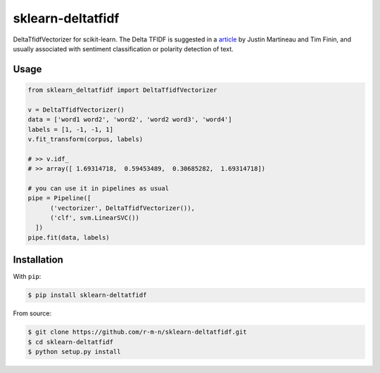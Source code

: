 =================
sklearn-deltatfidf
=================

DeltaTfidfVectorizer for scikit-learn.
The Delta TFIDF is suggested in a article_ by Justin Martineau and Tim Finin, and usually associated with sentiment classification or polarity detection of text.

Usage
-----

.. code:: python

  from sklearn_deltatfidf import DeltaTfidfVectorizer

  v = DeltaTfidfVectorizer()
  data = ['word1 word2', 'word2', 'word2 word3', 'word4']
  labels = [1, -1, -1, 1]
  v.fit_transform(corpus, labels)

  # >> v.idf_
  # >> array([ 1.69314718,  0.59453489,  0.30685282,  1.69314718])

  # you can use it in pipelines as usual
  pipe = Pipeline([
        ('vectorizer', DeltaTfidfVectorizer()),
        ('clf', svm.LinearSVC())
    ])
  pipe.fit(data, labels)

Installation
------------

With ``pip``:

.. code-block:: console

    $ pip install sklearn-deltatfidf

From source:

.. code-block:: console

    $ git clone https://github.com/r-m-n/sklearn-deltatfidf.git
    $ cd sklearn-deltatfidf
    $ python setup.py install

.. _article: http://ebiquity.umbc.edu/_file_directory_/papers/446.pdf
